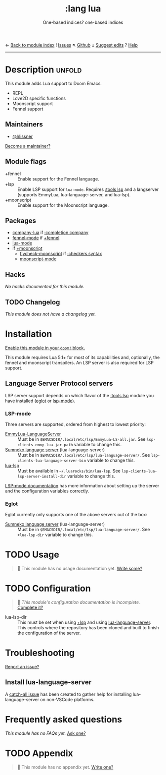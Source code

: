 ← [[doom-module-index:][Back to module index]]               ! [[doom-module-issues:::lang lua][Issues]]  ↖ [[doom-repo:tree/develop/modules/lang/lua/][Github]]  ± [[doom-suggest-edit:][Suggest edits]]  ? [[doom-help-modules:][Help]]
--------------------------------------------------------------------------------
#+title:    :lang lua
#+subtitle: One-based indices? one-based indices
#+created:  Jun 03, 2020
#+since:    21.12.0

* Description :unfold:
This module adds Lua support to Doom Emacs.

- REPL
- Love2D specific functions
- Moonscript support
- Fennel support

** Maintainers
- [[doom-user:][@hlissner]]

[[doom-contrib-maintainer:][Become a maintainer?]]

** Module flags
- +fennel ::
  Enable support for the Fennel language.
- +lsp ::
  Enable LSP support for ~lua-mode~. Requires [[doom-module:][:tools lsp]] and a langserver
  (supports EmmyLua, lua-language-server, and lua-lsp).
- +moonscript ::
  Enable support for the Moonscript language.

** Packages
- [[doom-package:][company-lua]] if [[doom-module:][:completion company]]
- [[doom-package:][fennel-mode]] if [[doom-module:][+fennel]]
- [[doom-package:][lua-mode]]
- if [[doom-module:][+moonscript]]
  - [[doom-package:][flycheck-moonscript]] if [[doom-module:][:checkers syntax]]
  - [[doom-package:][moonscript-mode]]

** Hacks
/No hacks documented for this module./

** TODO Changelog
# This section will be machine generated. Don't edit it by hand.
/This module does not have a changelog yet./

* Installation
[[id:01cffea4-3329-45e2-a892-95a384ab2338][Enable this module in your ~doom!~ block.]]

This module requires Lua 5.1+ for most of its capabilities and, optionally, the
fennel and moonscript transpilers. An LSP server is also required for LSP
support.

** Language Server Protocol servers
LSP server support depends on which flavor of the [[doom-module:][:tools lsp]] module you have
installed ([[doom-package:][eglot]] or [[doom-package:][lsp-mode]]).

*** LSP-mode
Three servers are supported, ordered from highest to lowest priority:
- [[https://github.com/EmmyLua/EmmyLua-LanguageServer][EmmyLua-LanguageServer]] :: Must be in
  =$EMACSDIR/.local/etc/lsp/EmmyLua-LS-all.jar=. See
  ~lsp-clients-emmy-lua-jar-path~ variable to change this.
- [[https://github.com/sumneko/lua-language-server][Sumneko language server]] (lua-language-server) :: Must be in
  =$EMACSDIR/.local/etc/lsp/lua-language-server/=. See
  ~lsp-clients-lua-language-server-bin~ variable to change this.
- [[https://github.com/Alloyed/lua-lsp][lua-lsp]] :: Must be available in =~/.luarocks/bin/lua-lsp=. See
  ~lsp-clients-lua-lsp-server-install-dir~ variable to change this.

[[https://emacs-lsp.github.io/lsp-mode/page/lsp-emmy-lua/][LSP-mode documentation]] has more information about setting up the server and the
configuration variables correctly.

*** Eglot
Eglot currently only supports one of the above servers out of the box:
+ [[https://github.com/sumneko/lua-language-server][Sumneko language server]] (lua-language-server) :: Must be in
  =$EMACSDIR/.local/etc/lsp/lua-language-server/=. See ~+lua-lsp-dir~ variable
  to change this.

* TODO Usage
#+begin_quote
 🔨 This module has no usage documentation yet. [[doom-contrib-module:][Write some?]]
#+end_quote

* TODO Configuration
#+begin_quote
 🔨 /This module's configuration documentation is incomplete./ [[doom-contrib-module:][Complete it?]]
#+end_quote

- lua-lsp-dir :: This must be set when using [[doom-module:][+lsp]] and using [[https://github.com/sumneko/lua-language-server][lua-language-server]].
  This controls where the repository has been cloned and built to finish the
  configuration of the server.

* Troubleshooting
[[doom-report:][Report an issue?]]

** Install lua-language-server
A [[https://github.com/sumneko/lua-language-server/issues/60][catch-all issue]] has been created to gather help for installing
lua-language-server on non-VSCode platforms.

* Frequently asked questions
/This module has no FAQs yet./ [[doom-suggest-faq:][Ask one?]]

* TODO Appendix
#+begin_quote
 🔨 This module has no appendix yet. [[doom-contrib-module:][Write one?]]
#+end_quote
